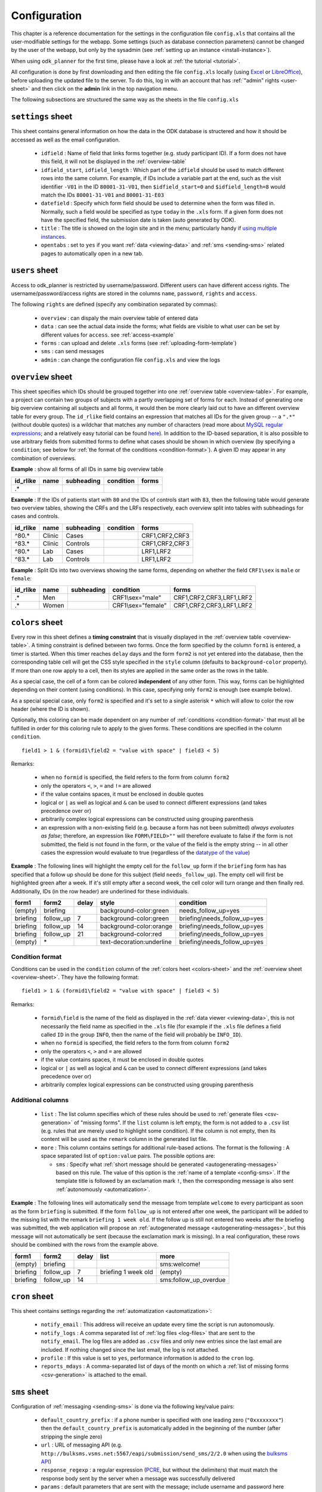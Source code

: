 
.. _configuring:

Configuration
=============

This chapter is a reference documentation for the settings in the configuration
file ``config.xls`` that contains all the user-modifiable settings for the
webapp.  Some settings (such as database connection parameters) cannot be
changed by the user of the webapp, but only by the sysadmin (see :ref:`setting
up an instance <install-instance>`).

When using ``odk_planner`` for the first time, please have a look at
:ref:`the tutorial <tutorial>`.

All configuration is done by first downloading and then editing the file
``config.xls`` locally (using Excel_ or LibreOffice_), before uploading the
updated file to the server. To do this, log in with an account that has
:ref:`"admin" rights <user-sheet>` and then click on the **admin** link in the
top navigation menu.

The following subsections are structured the same way as the sheets in the
file ``config.xls``

.. _Excel: http://office.microsoft.com/en-us/excel/
.. _LibreOffice: http://www.libreoffice.org/download/libreoffice-fresh/


.. _settings-sheet:

``settings`` sheet
------------------

This sheet contains general information on how the data in the ODK database
is structered and how it should be accessed as well as the email configuration.

  - ``idfield`` : Name of field that links forms together (e.g. study participant
    ID). If a form does not have this field, it will not be displayed in the
    :ref:`overview-table`

  - ``idfield_start``, ``idfield_length`` : Which part of the ``idfield``
    should be used to match different rows into the same column.  For example,
    if IDs include a variable part at the end, such as the visit identifier
    ``-V01`` in the ID ``80001-31-V01``, then ``$idfield_start=0`` and
    ``$idfield_length=8`` would match the IDs ``80001-31-V01`` and
    ``80001-31-E03``

  - ``datefield`` : Specify which form field should be used to determine when
    the form was filled in. Normally, such a field would be specified as type
    ``today`` in the ``.xls`` form. If a given form does not have the specified
    field, the submission date is taken (auto generated by ODK).

  - ``title`` : The title is showed on the login site and in the menu;
    particularly handy if `using multiple instances <multiple-instances>`_.

  - ``opentabs`` : set to ``yes`` if you want :ref:`data <viewing-data>` and
    :ref:`sms <sending-sms>` related pages to automatically open in a new
    tab.


.. _user-sheet:

``users`` sheet
---------------

Access to odk_planner is restricted by username/password. Different users can
have different access rights. The username/password/access rights are stored in
the columns ``name``, ``password``, ``rights`` and ``access``.

The following ``rights`` are defined (specify any combination separated by
commas):

  - ``overview`` : can dispaly the main overview table of entered data
  - ``data`` : can see the actual data inside the forms; what fields are visible
    to what user can be set by different values for ``access``. see
    :ref:`access-example`
  - ``forms`` : can upload and delete ``.xls`` forms (see
    :ref:`uploading-form-template`)
  - ``sms`` : can send messages
  - ``admin`` : can change the configuration file ``config.xls`` and view the
    logs


.. _overview-sheet:

``overview`` sheet
------------------

This sheet specifies which IDs should be grouped together into one
:ref:`overview table <overview-table>`. For example, a project can contain two
groups of subjects with a partly overlapping set of forms for each. Instead of
generating one big overview containing all subjects and all forms, it would
then be more clearly laid out to have an different overview table for every
group.  The ``id_rlike`` field contains an expression that matches all IDs for
the given group -- a ``".*"`` (without double quotes) is a wildchar that
matches any number of characters (read more about `MySQL regular expressions
<http://dev.mysql.com/doc/refman/5.6/en/regexp.html>`_; and a relatively easy  
tutorial can be found `here <http://regexone.com/>`_).  In addition to the
ID-based separation, it is also possible to use arbitrary fields from submitted
forms to define what cases should be shown in which overview (by specifying
a ``condition``; see below for :ref:`the format of the conditions
<condition-format>`).  A given ID may appear in any combination of overviews.

**Example** : show all forms of all IDs in same big overview table

======== ============= ========== ========= ===========================
id_rlike name          subheading condition forms
======== ============= ========== ========= ===========================
.*
======== ============= ========== ========= ===========================

**Example** : If the IDs of patients start with ``80`` and the IDs of controls
start with ``83``, then the following table would generate two overview tables,
showing the CRFs and the LRFs respectively, each overview split into tables
with subheadings for cases and controls.

======== ============= ========== ========= ===========================
id_rlike name          subheading condition forms
======== ============= ========== ========= ===========================
^80.*    Clinic        Cases                CRF1,CRF2,CRF3
^83.*    Clinic        Controls             CRF1,CRF2,CRF3
^80.*    Lab           Cases                LRF1,LRF2
^83.*    Lab           Controls             LRF1,LRF2
======== ============= ========== ========= ===========================

**Example** : Split IDs into two overviews showing the same forms, depending on
whether the field ``CRF1\sex`` is ``male`` or ``female``:

======== ============= ========== ================== ===========================
id_rlike name          subheading condition          forms
======== ============= ========== ================== ===========================
.*       Men                      CRF1\\sex="male"   CRF1,CRF2,CRF3,LRF1,LRF2
.*       Women                    CRF1\\sex="female" CRF1,CRF2,CRF3,LRF1,LRF2
======== ============= ========== ================== ===========================


.. _colors-sheet:

``colors`` sheet
----------------

Every row in this sheet defines a **timing constraint** that is visually displayed
in the :ref:`overview table <overview-table>`. A timing constraint is defined
between two forms. Once the form specified by the column ``form1`` is entered,
a timer is started. When this timer reaches ``delay`` days and the form
``form2`` is not yet entered into the database, then the corresponding table
cell will get the CSS style specified in the ``style`` column (defaults to
``background-color`` property). If more than one row apply to a cell, then its
styles are applied in the same order as the rows in the table.

As a special case, the cell of a form can be colored **independent** of any other
form. This way, forms can be highlighted depending on their content (using
conditions). In this case, specifying only ``form2`` is enough (see example
below).

As a special special case, only ``form2`` is specified and it's set to a single
asterisk ``*`` which will allow to color the row header (where the ID is shown).

Optionally, this coloring can be made dependent on any number of 
:ref:`conditions <condition-format>` 
that must all be fulfilled in order for this coloring rule to apply to the
given forms. These conditions are specified in the column ``condition``.

::

  field1 > 1 & (formid1\field2 = "value with space" | field3 < 5)

Remarks:

  - when no ``formid`` is specified, the field refers to the form from
    column ``form2``
  - only the operators ``<``, ``>``, ``=`` and ``!=`` are allowed
  - if the value contains spaces, it must be enclosed in double quotes
  - logical or ``|`` as well as logical and ``&`` can be used to connect
    different expressions (and takes precedence over or)
  - arbitrarily complex logical expressions can be constructed using
    grouping parenthesis
  - an expression with a non-existing field (e.g. because a form has not
    been submitted) *always evaluates as false*; therefore, an expression
    like ``FORM\FIELD>""`` will therefore evaluate to false if the form
    is not submitted, the field is not found in the form, or the value
    of the field is the empty string -- in all other cases the expression
    would evaluate to true (regardless of the `datatype of the value`_)

.. _datatype of the value: http://php.net/manual/en/language.operators.comparison.php

**Example** : The following lines will highlight the empty cell for the
``follow_up`` form if the ``briefing`` form has has specified that a follow up
should be done for this subject (field ``needs_follow_up``). The empty cell
will first be highlighted green after a week. If it's still empty after
a second week, the cell color will turn orange and then finally red.
Additionally, IDs (in the row header) are underlined for these individuals.

========== =========== ====== ========================= ==============================
form1      form2       delay  style                     condition
========== =========== ====== ========================= ==============================
(empty)    briefing           background-color:green    needs_follow_up=yes 
briefing   follow_up   7      background-color:green    briefing\\needs_follow_up=yes 
briefing   follow_up   14     background-color:orange   briefing\\needs_follow_up=yes 
briefing   follow_up   21     background-color:red      briefing\\needs_follow_up=yes 
(empty)    \*                 text-decoration:underline briefing\\needs_follow_up=yes
========== =========== ====== ========================= ==============================


.. _condition-format:

Condition format
~~~~~~~~~~~~~~~~

Conditions can be used in the ``condition`` column of the :ref:`colors heet
<colors-sheet>` and the :ref:`overview sheet <overview-sheet>`.  They have the
following format::

  field1 > 1 & (formid1\field2 = "value with space" | field3 < 5)

Remarks:

  - ``formid\field`` is the name of the field as displayed in the :ref:`data
    viewer <viewing-data>`, this is not necessarily the field name as specified
    in the ``.xls`` file (for example if the ``.xls`` file defines a field
    called ``ID`` in the group ``INFO``, then the name of the field will
    probably be ``INFO_ID``).
  - when no ``formid`` is specified, the field refers to the form from
    column ``form2``
  - only the operators ``<``, ``>`` and ``=`` are allowed
  - if the value contains spaces, it must be enclosed in double quotes
  - logical or ``|`` as well as logical and ``&`` can be used to connect
    different expressions (and takes precedence over or)
  - arbitrarily complex logical expressions can be constructed using
    grouping parenthesis


.. _colors-sheet-additional:

Additional columns
~~~~~~~~~~~~~~~~~~

  - ``list`` : The list column specifies which of these rules should be used to
    :ref:`generate files <csv-generation>` of "missing forms".  If the ``list``
    column is left empty, the form is not added to a ``.csv`` list (e.g. rules
    that are merely used to highlight some condition).  If the column is not
    empty, then its content will be used as the ``remark`` column in the
    generated list file.

  - ``more`` : This column contains settings for additional rule-based actions.
    The format is the following : A space separated list of ``option:value``
    pairs.  The possible options are:

    - ``sms`` : Specify what :ref:`short message should be generated
      <autogenerating-messages>` based on this rule.  The value of this option
      is the :ref:`name of a template <config-sms>`.  If the template title
      is followed by an exclamation mark ``!``, then the corresponding message
      is also sent :ref:`autonomously <automatization>`.

**Example** : The following lines will automatically send the message from
template ``welcome`` to every participant as soon as the form ``briefing`` is
submitted.  If the form ``follow_up`` is not entered after one week, the
participant will be added to the missing list with the remark ``briefing 1 week
old``.  If the follow up is still not entered two weeks after the briefing was
submitted, the web application will propose an :ref:`autogenerated message
<autogenerating-messages>`, but this message will not automatically be sent
(because the exclamation mark is missing).  In a real configuration, these rows
should be combined with the rows from the example above.

========== =========== ====== ======================== ==============================
form1      form2       delay  list                     more
========== =========== ====== ======================== ==============================
(empty)    briefing                                    sms:welcome!
briefing   follow_up   7      briefing 1 week old      (empty)
briefing   follow_up   14                              sms:follow_up_overdue
========== =========== ====== ======================== ==============================


.. _config-cron:

``cron`` sheet
--------------

This sheet contains settings regarding the :ref:`automatization <automatization>`:

  - ``notify_email`` : This address will receive an update every time the
    script is run autonomously.

  - ``notify_logs`` : A comma separated list of :ref:`log files <log-files>` that
    are sent to the ``notify_email``.  The log files are added as ``.csv`` files and
    only new entries since the last email are included.  If nothing changed since
    the last email, the log is not attached.

  - ``profile`` : If this value is set to ``yes``, performance information is added
    to the ``cron`` log.

  - ``reports_mdays`` : A comma-separated list of days of the month on which
    a :ref:`list of missing forms <csv-generation>` is attached to the email.

.. _GMail: https://mail.google.com


.. _config-sms:

``sms`` sheet
-------------

Configuration of :ref:`messaging <sending-sms>` is done via the following 
key/value pairs:

  - ``default_country_prefix`` : if a phone number is specified with one
    leading zero (``"0xxxxxxxx"``) then the ``default_country_prefix`` is
    automatically added in the beginning of the number (after stripping the
    single zero)

  - ``url`` : URL of messaging API (e.g.
    ``http://bulksms.vsms.net:5567/eapi/submission/send_sms/2/2.0``
    when using the `bulksms API`_)

  - ``response_regexp`` : a regular expression (PCRE_, but without the
    delimiters) that must match the response body sent by the server
    when a message was successfully delivered

  - ``params`` : default parameters that are sent with the message; include
    username and password here (e.g. ``username=XXX&password=XXX`` for the
    `bulksms API`_)

  - ``param_message`` : name of the parameter that is used for the message
    (e.g. ``message`` for the `bulksms API`_)

  - ``param_number`` : name of the parameter that is used to specify the
    receiver's phone number (e.g. ``msisdn`` for the `bulksms API`_) --
    the number will be formatted with country prefix but without any leading
    zeroes or plus sign

  - ``phone_numbers`` defines where phone numbers can be found in the forms.
    every entry has the form ``form_id\field_name`` and multiple entries are
    separated by spaces. forms that do not exist on the server, that are
    not found for the given patient, or that do not feature the specified
    field, are simply ignored.

  - ``template_NAME`` entries define the messaging templates. When writing
    a message using odk_planner, the message text can be chosen from these
    templates. The content of the templates is the only content that is allowed
    for :ref:`autogenerated messages <autogenerating-messages>`.

    - if this template starts with a phone number in the form ``+1234567890``
      (including country code) then the message is sent to this number instead 
      of the number defined by ``phone_numbers``

    - every ``{FORMID\FIELD}`` is replaced with the content of the specified
      form for the given patient.  only fields that have a :ref:`access column
      <uploading-form-template>` with ``sms`` can be sent via this mechanism

.. _bulksms API: http://www.bulksms.com/int/w/products-apis.htm
.. _PCRE: http://php.net/manual/en/pcre.pattern.php


More sheets
-----------

``odk_planner`` can be extended with additional files in the ``plugins/``
directory that can use settings in the existing sheets or add a new sheet
(with the same name as the plugin) to store settings.  An example is the
aforementioned ``sms`` sheets (the main plugin file is ``plugins/sms.php``).
Another example is the ``doughnut`` sheet that specifies which fields should
be used to generate `doughnut plots`_.  Please see the comments in the file
``test/demo/config/confi.xls`` and in the file ``plugins/dougnut.php`` for more
information how to configure these extensions.

.. _doughnut plots: http://www.chartjs.org/docs/#doughnut-pie-chart

